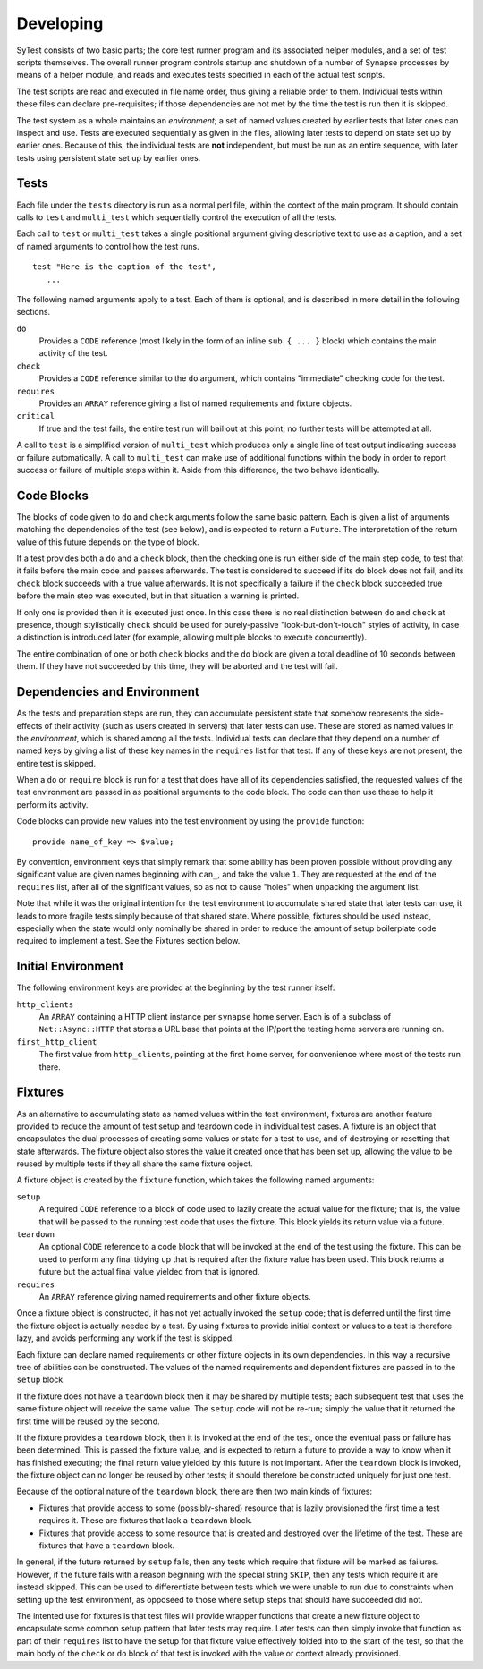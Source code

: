 Developing
==========

SyTest consists of two basic parts; the core test runner program and its
associated helper modules, and a set of test scripts themselves. The overall
runner program controls startup and shutdown of a number of Synapse processes
by means of a helper module, and reads and executes tests specified in each of
the actual test scripts.

The test scripts are read and executed in file name order, thus giving a
reliable order to them. Individual tests within these files can declare
pre-requisites; if those dependencies are not met by the time the test is run
then it is skipped.

The test system as a whole maintains an *environment*; a set of named values
created by earlier tests that later ones can inspect and use. Tests are
executed sequentially as given in the files, allowing later tests to depend on
state set up by earlier ones. Because of this, the individual tests are **not**
independent, but must be run as an entire sequence, with later tests using
persistent state set up by earlier ones.

Tests
-----

Each file under the ``tests`` directory is run as a normal perl file, within
the context of the main program. It should contain calls to ``test`` and
``multi_test`` which sequentially control the execution of all the tests.

Each call to ``test`` or ``multi_test`` takes a single positional argument
giving descriptive text to use as a caption, and a set of named arguments to
control how the test runs.

::

    test "Here is the caption of the test",
       ...

The following named arguments apply to a test. Each of them is optional, and
is described in more detail in the following sections.

``do``
    Provides a ``CODE`` reference (most likely in the form of an inline
    ``sub { ... }`` block) which contains the main activity of the test.

``check``
    Provides a ``CODE`` reference similar to the ``do`` argument, which
    contains "immediate" checking code for the test.

``requires``
    Provides an ``ARRAY`` reference giving a list of named requirements and
    fixture objects.

``critical``
    If true and the test fails, the entire test run will bail out at this
    point; no further tests will be attempted at all.

A call to ``test`` is a simplified version of ``multi_test`` which produces
only a single line of test output indicating success or failure automatically.
A call to ``multi_test`` can make use of additional functions within the body
in order to report success or failure of multiple steps within it. Aside from
this difference, the two behave identically.

Code Blocks
-----------

The blocks of code given to ``do`` and ``check`` arguments follow the same
basic pattern. Each is given a list of arguments matching the dependencies of
the test (see below), and is expected to return a ``Future``. The
interpretation of the return value of this future depends on the type of block.

If a test provides both a ``do`` and a ``check`` block, then the checking one
is run either side of the main step code, to test that it fails before the main
code and passes afterwards. The test is considered to succeed if its ``do``
block does not fail, and its ``check`` block succeeds with a true value
afterwards. It is not specifically a failure if the ``check`` block succeeded
true before the main step was executed, but in that situation a warning is
printed.

If only one is provided then it is executed just once. In this case there is no
real distinction between ``do`` and ``check`` at presence, though stylistically
``check`` should be used for purely-passive "look-but-don't-touch" styles of
activity, in case a distinction is introduced later (for example, allowing
multiple blocks to execute concurrently).

The entire combination of one or both ``check`` blocks and the ``do`` block are
given a total deadline of 10 seconds between them. If they have not succeeded
by this time, they will be aborted and the test will fail.

Dependencies and Environment
----------------------------

As the tests and preparation steps are run, they can accumulate persistent
state that somehow represents the side-effects of their activity (such as
users created in servers) that later tests can use. These are stored as named
values in the *environment*, which is shared among all the tests. Individual
tests can declare that they depend on a number of named keys by giving a list
of these key names in the ``requires`` list for that test. If any of these keys
are not present, the entire test is skipped.

When a ``do`` or ``require`` block is run for a test that does have all of its
dependencies satisfied, the requested values of the test environment are passed
in as positional arguments to the code block. The code can then use these to
help it perform its activity.

Code blocks can provide new values into the test environment by using the
``provide`` function::

    provide name_of_key => $value;

By convention, environment keys that simply remark that some ability has been
proven possible without providing any significant value are given names
beginning with ``can_``, and take the value ``1``. They are requested at the
end of the ``requires`` list, after all of the significant values, so as not to
cause "holes" when unpacking the argument list.

Note that while it was the original intention for the test environment to
accumulate shared state that later tests can use, it leads to more fragile
tests simply because of that shared state. Where possible, fixtures should be
used instead, especially when the state would only nominally be shared in order
to reduce the amount of setup boilerplate code required to implement a test.
See the Fixtures section below.

Initial Environment
-------------------

The following environment keys are provided at the beginning by the test runner
itself:

``http_clients``
    An ``ARRAY`` containing a HTTP client instance per ``synapse`` home server.
    Each is of a subclass of ``Net::Async::HTTP`` that stores a URL base that
    points at the IP/port the testing home servers are running on.

``first_http_client``
    The first value from ``http_clients``, pointing at the first home server,
    for convenience where most of the tests run there.

Fixtures
--------

As an alternative to accumulating state as named values within the test
environment, fixtures are another feature provided to reduce the amount of test
setup and teardown code in individual test cases. A fixture is an object that
encapsulates the dual processes of creating some values or state for a test to
use, and of destroying or resetting that state afterwards. The fixture object
also stores the value it created once that has been set up, allowing the value
to be reused by multiple tests if they all share the same fixture object.

A fixture object is created by the ``fixture`` function, which takes the
following named arguments:

``setup``
    A required ``CODE`` reference to a block of code used to lazily create the
    actual value for the fixture; that is, the value that will be passed to the
    running test code that uses the fixture. This block yields its return value
    via a future.

``teardown``
    An optional ``CODE`` reference to a code block that will be invoked at the
    end of the test using the fixture. This can be used to perform any final
    tidying up that is required after the fixture value has been used. This
    block returns a future but the actual final value yielded from that is
    ignored.

``requires``
    An ``ARRAY`` reference giving named requirements and other fixture objects.

Once a fixture object is constructed, it has not yet actually invoked the
``setup`` code; that is deferred until the first time the fixture object is
actually needed by a test. By using fixtures to provide initial context or
values to a test is therefore lazy, and avoids performing any work if the test
is skipped.

Each fixture can declare named requirements or other fixture objects in its own
dependencies. In this way a recursive tree of abilities can be constructed.
The values of the named requirements and dependent fixtures are passed in to
the ``setup`` block.

If the fixture does not have a ``teardown`` block then it may be shared by
multiple tests; each subsequent test that uses the same fixture object will
receive the same value. The ``setup`` code will not be re-run; simply the value
that it returned the first time will be reused by the second.

If the fixture provides a ``teardown`` block, then it is invoked at the end of
the test, once the eventual pass or failure has been determined. This is passed
the fixture value, and is expected to return a future to provide a way to know
when it has finished executing; the final return value yielded by this future
is not important. After the ``teardown`` block is invoked, the fixture object
can no longer be reused by other tests; it should therefore be constructed
uniquely for just one test.

Because of the optional nature of the ``teardown`` block, there are then two
main kinds of fixtures:

- Fixtures that provide access to some (possibly-shared) resource that is
  lazily provisioned the first time a test requires it. These are fixtures
  that lack a ``teardown`` block.

- Fixtures that provide access to some resource that is created and destroyed
  over the lifetime of the test. These are fixtures that have a ``teardown``
  block.

In general, if the future returned by ``setup`` fails, then any tests which
require that fixture will be marked as failures. However, if the future fails
with a reason beginning with the special string ``SKIP``, then any tests which
require it are instead skipped. This can be used to differentiate between tests
which we were unable to run due to constraints when setting up the test
environment, as opposeed to those where setup steps that should have succeeded
did not.

The intented use for fixtures is that test files will provide wrapper functions
that create a new fixture object to encapsulate some common setup pattern that
later tests may require. Later tests can then simply invoke that function as
part of their ``requires`` list to have the setup for that fixture value
effectively folded into to the start of the test, so that the main body of the
``check`` or ``do`` block of that test is invoked with the value or context
already provisioned.
